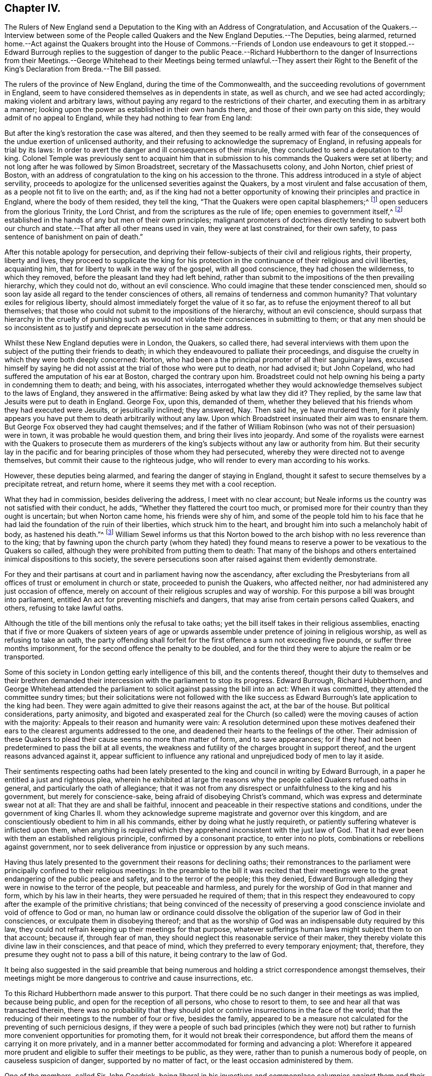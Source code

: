 == Chapter IV.

The Rulers of New England send a Deputation to the King with an Address of Congratulation,
and Accusation of the Quakers.--Interview between some of the People
called Quakers and the New England Deputies.--The Deputies,
being alarmed,
returned home.--Act against the Quakers brought into the House of Commons.--Friends
of London use endeavours to get it stopped.--Edward Burrough replies to the suggestion
of danger to the public Peace.--Richard Hubberthorn to the danger of Insurrections from
their Meetings.--George Whitehead to their Meetings being termed unlawful.--They assert
their Right to the Benefit of the King`'s Declaration from Breda.--The Bill passed.

The rulers of the province of New England, during the time of the Commonwealth,
and the succeeding revolutions of government in England,
seem to have considered themselves as in dependents in state, as well as church,
and we see had acted accordingly; making violent and arbitrary laws,
without paying any regard to the restrictions of their charter,
and executing them in as arbitrary a manner;
looking upon the power as established in their own hands there,
and those of their own party on this side, they would admit of no appeal to England,
while they had nothing to fear from Eng land:

But after the king`'s restoration the case was altered,
and then they seemed to be really armed with fear of the
consequences of the undue exertion of unlicensed authority,
and their refusing to acknowledge the supremacy of England,
in refusing appeals for trial by its laws:
In order to avert the danger and ill consequences of their misrule,
they concluded to send a deputation to the king.
Colonel Temple was previously sent to acquaint him that
in submission to his commands the Quakers were set at liberty;
and not long after he was followed by Simon Broadstreet,
secretary of the Massachusetts colony, and John Norton, chief priest of Boston,
with an address of congratulation to the king on his accession to the throne.
This address introduced in a style of abject servility,
proceeds to apologize for the unlicensed severities against the Quakers,
by a most virulent and false accusation of them,
as a people not fit to live on the earth; and,
as if the king had not a better opportunity of knowing
their principles and practice in England,
where the body of them resided, they tell the king,
"`That the Quakers were open capital blasphemers;^
footnote:[This declamatory abuse proves nothing but that the penmen
were versed in bearing false witness and calling names,
and that their implacability to the Quakers retained its full strength
after their hands were tied up from putting them to death.]
open seducers from the glorious Trinity, the Lord Christ,
and from the scriptures as the rule of life; open enemies to government itself,^
footnote:[Turpe eft doctori cum culpa redarguit ipsum.
This again is not only mere declamation without proof, but the most groundless assertion,
and most diametrically opposite to their real character, that could be imagined,
to which a series of conduct from their first rise had given the lie.
Men that by principle had been always submissive
to every government under which they lived;
sought after neither the emoluments, the honours,
nor the power of the kingdoms of this world,
but simply for protection in their religious and civil rights, were not,
nor could be either open or secret enemies to government;
neither did they ever discover even a wish to have the secular government in their hands.
But here they measure the Quakers by their own rule of action, having,
in purple characters, manifested themselves enemies to every government,
but in their own hands,
and stopped neither at deceitful nor violent measures to seize and retain it in them.]
established in the hands of any but men of their own principles;
malignant promoters of doctrines directly tending to subvert both
our church and state.--That after all other means used in vain,
they were at last constrained, for their own safety,
to pass sentence of banishment on pain of death.`"

After this notable apology for persecution,
and depriving their fellow-subjects of their civil and religious rights, their property,
liberty and lives,
they proceed to supplicate the king for his protection in
the continuance of their religious and civil liberties,
acquainting him, that for liberty to walk in the way of the gospel,
with all good conscience, they had chosen the wilderness, to which they removed,
before the pleasant land they had left behind,
rather than submit to the impositions of the then prevailing hierarchy,
which they could not do, without an evil conscience.
Who could imagine that these tender conscienced men,
should so soon lay aside all regard to the tender consciences of others,
all remains of tenderness and common humanity?
That voluntary exiles for religious liberty,
should almost immediately forget the value of it so far,
as to refuse the enjoyment thereof to all but themselves;
that those who could not submit to the impositions of the hierarchy,
without an evil conscience,
should surpass that hierarchy in the cruelty of punishing such
as would not violate their consciences in submitting to them;
or that any men should be so inconsistent as to justify
and deprecate persecution in the same address.

Whilst these New England deputies were in London, the Quakers, so called there,
had several interviews with them upon the subject of the putting their friends to death;
in which they endeavoured to palliate their proceedings,
and disguise the cruelty in which they were both deeply concerned: Norton,
who had been a the principal promoter of all their sanguinary laws,
excused himself by saying he did not assist at the trial of those who were put to death,
nor had advised it; but John Copeland,
who had suffered the amputation of his ear at Boston, charged the contrary upon him.
Broadstreet could not help owning his being a party in condemning them to death;
and being, with his associates,
interrogated whether they would acknowledge themselves subject to the laws of England,
they answered in the affirmative: Being asked by what law they did it?
They replied, by the same law that Jesuits were put to death in England.
George Fox, upon this, demanded of them,
whether they believed that his friends whom they had executed were Jesuits,
or jesuitically inclined; they answered, Nay.
Then said he, ye have murdered them,
for it plainly appears you have put them to death arbitrarily without any law.
Upon which Broadstreet insinuated their aim was to ensnare them.
But George Fox observed they had caught themselves;
and if the father of William Robinson (who was not of their persuasion) were in town,
it was probable he would question them, and bring their lives into jeopardy.
And some of the royalists were earnest with the Quakers to prosecute them as
murderers of the king`'s subjects without any law or authority from him.
But their security lay in the pacific and for bearing
principles of those whom they had persecuted,
whereby they were directed not to avenge themselves,
but commit their cause to the righteous judge,
who will render to every man according to his works.

However, these deputies being alarmed, and fearing the danger of staying in England,
thought it safest to secure themselves by a precipitate retreat, and return home,
where it seems they met with a cool reception.

What they had in commission, besides delivering the address,
I meet with no clear account;
but Neale informs us the country was not satisfied with their conduct, he adds,
"`Whether they flattered the court too much,
or promised more for their country than they ought is uncertain;
but when Norton came home, his friends were shy of him,
and some of the people told him to his face that he had
laid the foundation of the ruin of their liberties,
which struck him to the heart, and brought him into such a melancholy habit of body,
as hastened his death.`"^
footnote:[His death was very sudden;
having been at his worship in the forepart of the day,
and intending to go thither again in the afternoon,
as he was walking in his own house he was observed to fetch a great groan;
and leaning his head against the chimney piece was heard to say, The hand,
or judgment of the Lord is upon me, and so sunk down, and spoke no more,
and had fallen into the fire, if an ancient man present had not prevented it.
He having been a principal instigator of the magistrates
to all their severe persecution of this innocent people,
even to put them to death,
it was natural for them to consider the manner of his death as a judgment upon him,
and to rank him with several others who had been
active promoters of cruelty against them,
many of whom died not a natural death, but were either cut off by a sudden stroke,
or died with disagreeable and loathsome symptoms about them.
Neale says, "`This reflection of the Quakers (upon Norton`'s death) is very unjust,
it being impossible for us to distinguish between a natural and judicial death;
yet I heartily wish that neither he nor any body else, by their unchristian severities,
had given them occasion to make it.`"]
William Sewel informs us that this Norton bowed to the arch
bishop with no less reverence than to the king;
that by fawning upon the church party (whom they hated) they found
means to reserve a power to be vexatious to the Quakers so called,
although they were prohibited from putting them to death:
That many of the bishops and others entertained inimical dispositions to this society,
the severe persecutions soon after raised against them evidently demonstrate.

For they and their partisans at court and in parliament having now the ascendancy,
after excluding the Presbyterians from all offices
of trust or emolument in church or state,
proceeded to punish the Quakers, who affected neither,
nor had administered any just occasion of offence,
merely on account of their religious scruples and way of worship.
For this purpose a bill was brought into parliament,
entitled An act for preventing mischiefs and dangers,
that may arise from certain persons called Quakers, and others,
refusing to take lawful oaths.

Although the title of the bill mentions only the refusal to take oaths;
yet the bill itself takes in their religious assemblies,
enacting that if five or more Quakers of sixteen years of age or
upwards assemble under pretence of joining in religious worship,
as well as refusing to take an oath,
the party offending shall forfeit for the first offence a sum not exceeding five pounds,
or suffer three months imprisonment, for the second offence the penalty to be doubled,
and for the third they were to abjure the realm or be transported.

Some of this society in London getting early intelligence of this bill,
and the contents thereof,
thought their duty to themselves and their brethren demanded
their intercession with the parliament to stop its progress.
Edward Burrough, Richard Hubberthorn,
and George Whitehead attended the parliament to solicit
against passing the bill into an act:
When it was committed, they attended the committee sundry times;
but their solicitations were not followed with the like success
as Edward Burrough`'s late application to the king had been.
They were again admitted to give their reasons against the act, at the bar of the house.
But political considerations, party animosity,
and bigoted and exasperated zeal for the Church (so called)
were the moving causes of action with the majority:
Appeals to their reason and humanity were vain:
A resolution determined upon these motives deafened their
ears to the clearest arguments addressed to the one,
and deadened their hearts to the feelings of the other.
Their admission of these Quakers to plead their cause seems no more than matter of form,
and to save appearances;
for if they had not been predetermined to pass the bill at all events,
the weakness and futility of the charges brought in support thereof,
and the urgent reasons advanced against it,
appear sufficient to influence any rational and unprejudiced
body of men to lay it aside.

Their sentiments respecting oaths had been lately presented
to the king and council in writing by Edward Burrough,
in a paper he entitled a just and righteous plea,
wherein he exhibited at large the reasons why the
people called Quakers refused oaths in general,
and particularly the oath of allegiance;
that it was not from any disrespect or unfaithfulness to the king and his government,
but merely for conscience-sake, being afraid of disobeying Christ`'s command,
which was express and determinate swear not at all: That they are and shall be faithful,
innocent and peaceable in their respective stations and conditions,
under the government of king Charles II. whom they acknowledge
supreme magistrate and governor over this kingdom,
and are conscientiously obedient to him in all his commands,
either by doing what he justly requireth,
or patiently suffering whatever is inflicted upon them,
when anything is required which they apprehend inconsistent with the just law of God.
That it had ever been with them an established religious principle,
confirmed by a consonant practice, to enter into no plots,
combinations or rebellions against government,
nor to seek deliverance from injustice or oppression by any such means.

Having thus lately presented to the government their reasons for declining oaths;
their remonstrances to the parliament were principally confined to their religious meetings:
In the preamble to the bill it was recited that their meetings
were to the great endangering of the public peace and safety,
and to the terror of the people; this they denied,
Edward Burrough alledging they were in nowise to the terror of the people,
but peaceable and harmless, and purely for the worship of God in that manner and form,
which by his law in their hearts, they were persuaded he required of them;
that in this respect they endeavoured to copy after the example of the primitive christians;
that being convinced of the necessity of preserving a good
conscience inviolate and void of offence to God or man,
no human law or ordinance could dissolve the obligation
of the superior law of God in their consciences,
or exculpate them in disobeying thereof;
and that as the worship of God was an indispensable duty required by this law,
they could not refrain keeping up their meetings for that purpose,
whatever sufferings human laws might subject them to on that account; because if,
through fear of man, they should neglect this reasonable service of their maker,
they thereby violate this divine law in their consciences, and that peace of mind,
which they preferred to every temporary enjoyment; that, therefore,
they presume they ought not to pass a bill of this nature,
it being contrary to the law of God.

It being also suggested in the said preamble that being numerous
and holding a strict correspondence amongst themselves,
their meetings might be more dangerous to contrive and cause insurrections, etc.

To this Richard Hubberthorn made answer to this purport.
That there could be no such danger in their meetings as was implied,
because being public, and open for the reception of all persons,
who chose to resort to them, to see and hear all that was transacted therein,
there was no probability that they should plot or
contrive insurrections in the face of the world;
that the reducing of their meetings to the number of four or five, besides the family,
appeared to be a measure not calculated for the preventing of such pernicious designs,
if they were a people of such bad principles (which they were not) but
rather to furnish more convenient opportunities for promoting them,
for it would not break their correspondence,
but afford them the means of carrying it on more privately,
and in a manner better accommodated for forming and advancing a plot:
Wherefore it appeared more prudent and eligible to suffer their meetings to be public,
as they were, rather than to punish a numerous body of people,
on causeless suspicion of danger, supported by no matter of fact,
or the least occasion administered by them.

One of the members, called Sir John Goodrick,
being liberal in his invectives and commonplace calumnies against them and their meetings,
terming them unlawful or contrary to law,
and tending to seduce the people from the church;

George Whitehead replied to him, that if their meetings were contrary to law,
it implied to there exists some law already to which they are contrary;
and if there be a law already in force against them,
it seems quite superfluous and unnecessary for you to make a new one: But, we trust,
no such thing can be proved against us, as that our meetings, properly speaking,
are in themselves unlawful, being in obedience to the Lord, only for his worship,
and agreeable to the practice of the primitive christians,
and therefore not unlawful in the proper sense of the word.
He also observed, that if they suffered for keeping them up, under persuasion of duty,
they should suffer for the cause of God,
and so commit their cause to him who would judge
righteously between them and their persecutors,
exhorting the house to act in his fear; for they might as well make a law,
that the Quakers (so called) should not pray in the name of Jesus Christ,
as one that they should not assemble for divine worship,
which they dared no more to refrain, than Daniel did to pray to the true God,
although it was contrary to king Darius`'s decree.

He desired them to consider what guilt and disrepute they might bring upon themselves,
by making a law,
the execution whereof must produce grievous sufferings upon thousands
of innocent people in the nation (who in justice ought to be protected
by law) endanger the utter ruin of many families,
and the loss of many lives in prisons.

When mankind, from the illusions of partyheat,
come to recover found and dispassionate judgment,
what an indelible stain must it leave on the reputation or memory of those,
who deaf to every sentiment of justice and compassion,
could be instrumental to the oppression of an innocent
people! against whom no matter of fact,
or crime worthy of suffering, could be proved, or justly laid to their charge.

He observed further, that if the bill before them was passed into a law,
it would give encouragement to wicked,
rude and lawless persons to abuse them beyond the law,
as they had lately done upon the King`'s proclamation;
when several of their friends were by rude fellows taken out of their beds;
poor men dragged from their lawful employments, and their poor families,
whose subsistence depended on their daily labour;
others seized travelling about their lawful occasions on the King`'s highway,
and all hurried to prison illegally, without warrant, or authority,
even from the proclamation.
Therefore, in case the intended act was passed,
they had reason to apprehend the repetition of these abuses to a greater degree;
as such rude and unprincipled persons would look upon it as a licence,
to gratify their malicious dispositions with all
kinds of cruelty and injurious treatment of them.

Finally,
they assert their right to the indulgence to tender consciences
upon the King`'s solemn promise in his declaration,
that no man shall be called to account for differences of opinion in matter of religion,
which do not disturb the peace of the kingdom.
That their demeanour having been peaceable, inoffensive to their neighbours,
and submissive to the government,
they were within the description of those who were entitled to the indulgence;
and having never forfeited their right thereto,
they could not be restrained in matters of worship and conscience towards God,
without wounding the King`'s honour, and violating the public faith.

Conclusive as these arguments were,
although they had an effect upon several of the members,
so that they appeared serious and sober in their carriage towards the appellants,
and some of them owned, what they advanced was very reasonable,
and if the members had feared God, or regarded equity,
they would not have passed the act;
and although supported by the abilities of Edmund Waller,
(distinguished for his poetical performances) in
a candid and liberal speech on the occasion;
as also by Michael Mallet, Sir John Vaughan and others;
yet they were ineffectual with the majority of the house, composed of courtiers,
pensioners to the crown, and bigots to episcopal authority,
with whom the dictates of the court,
and the imagined interests and power of the episcopal church preponderated,
against reason, right and justice, so that the bill was passed into a law;
in consequence whereof, great persecutions and imprisonments ensued.

